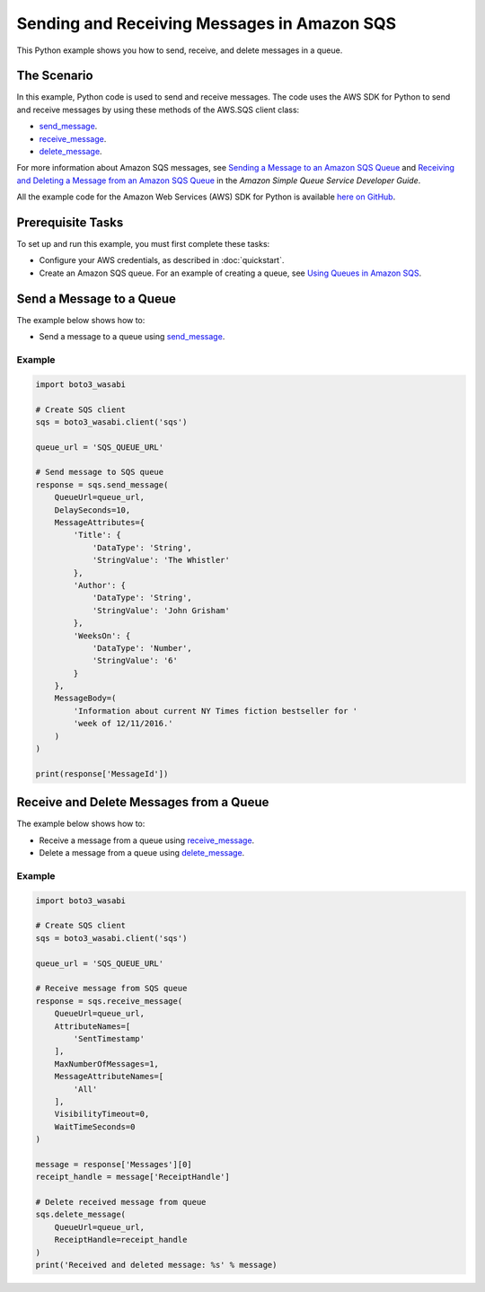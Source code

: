 .. Copyright 2010-2017 Amazon.com, Inc. or its affiliates. All Rights Reserved.

   This work is licensed under a Creative Commons Attribution-NonCommercial-ShareAlike 4.0
   International License (the "License"). You may not use this file except in compliance with the
   License. A copy of the License is located at http://creativecommons.org/licenses/by-nc-sa/4.0/.

   This file is distributed on an "AS IS" BASIS, WITHOUT WARRANTIES OR CONDITIONS OF ANY KIND,
   either express or implied. See the License for the specific language governing permissions and
   limitations under the License.
   
.. _aws-boto3_wasabi-sqs-messages:   

############################################
Sending and Receiving Messages in Amazon SQS
############################################

This Python example shows you how to send, receive, and delete messages in a queue.

The Scenario
============

In this example, Python code is used to send and receive messages. The code uses the AWS SDK for Python 
to send and receive messages by using these methods of the AWS.SQS client class:

* `send_message <https://boto3_wasabi.readthedocs.io/en/latest/reference/services/sqs.html#SQS.Client.send_message>`_.

* `receive_message <https://boto3_wasabi.readthedocs.io/en/latest/reference/services/sqs.html#SQS.Client.receive_message>`_.

* `delete_message <https://boto3_wasabi.readthedocs.io/en/latest/reference/services/sqs.html#SQS.Client.delete_message>`_.

For more information about Amazon SQS messages, see 
`Sending a Message to an Amazon SQS Queue <http://docs.aws.amazon.com/AWSSimpleQueueService/latest/SQSDeveloperGuide/sqs-send-message.html>`_ 
and `Receiving and Deleting a Message from an Amazon SQS Queue <http://docs.aws.amazon.com/AWSSimpleQueueService/latest/SQSDeveloperGuide/sqs-receive-delete-message.html>`_ 
in the *Amazon Simple Queue Service Developer Guide*.

All the example code for the Amazon Web Services (AWS) SDK for Python is available `here on GitHub <https://github.com/awsdocs/aws-doc-sdk-examples/tree/master/python/example_code>`_.

Prerequisite Tasks
==================

To set up and run this example, you must first complete these tasks:

* Configure your AWS credentials, as described in :doc:`quickstart`.

* Create an Amazon SQS queue. For an example of creating a queue, see 
  `Using Queues in Amazon SQS <http://docs.aws.amazon.com/sdk-for-javascript/v2/developer-guide/sqs-examples-using-queues.html>`_.

Send a Message to a Queue
=========================

The example below shows how to:
 
* Send a message to a queue using 
  `send_message <https://boto3_wasabi.readthedocs.io/en/latest/reference/services/sqs.html#SQS.Client.send_message>`_.
  
Example
-------

.. code-block:: python

    import boto3_wasabi

    # Create SQS client
    sqs = boto3_wasabi.client('sqs')

    queue_url = 'SQS_QUEUE_URL'

    # Send message to SQS queue
    response = sqs.send_message(
        QueueUrl=queue_url,
        DelaySeconds=10,
        MessageAttributes={
            'Title': {
                'DataType': 'String',
                'StringValue': 'The Whistler'
            },
            'Author': {
                'DataType': 'String',
                'StringValue': 'John Grisham'
            },
            'WeeksOn': {
                'DataType': 'Number',
                'StringValue': '6'
            }
        },
        MessageBody=(
            'Information about current NY Times fiction bestseller for '
            'week of 12/11/2016.'
        )
    )

    print(response['MessageId'])


Receive and Delete Messages from a Queue
========================================

The example below shows how to:
 
* Receive a message from a queue using 
  `receive_message <https://boto3_wasabi.readthedocs.io/en/latest/reference/services/sqs.html#SQS.Client.receive_message>`_.
  
* Delete a message from a queue using 
  `delete_message <https://boto3_wasabi.readthedocs.io/en/latest/reference/services/sqs.html#SQS.Client.delete_message>`_.

Example
-------

.. code-block:: python

    import boto3_wasabi

    # Create SQS client
    sqs = boto3_wasabi.client('sqs')

    queue_url = 'SQS_QUEUE_URL'

    # Receive message from SQS queue
    response = sqs.receive_message(
        QueueUrl=queue_url,
        AttributeNames=[
            'SentTimestamp'
        ],
        MaxNumberOfMessages=1,
        MessageAttributeNames=[
            'All'
        ],
        VisibilityTimeout=0,
        WaitTimeSeconds=0
    )

    message = response['Messages'][0]
    receipt_handle = message['ReceiptHandle']

    # Delete received message from queue
    sqs.delete_message(
        QueueUrl=queue_url,
        ReceiptHandle=receipt_handle
    )
    print('Received and deleted message: %s' % message)


